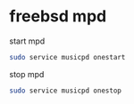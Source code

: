 #+STARTUP: content
#+OPTIONS: num:nil
#+OPTIONS: author:nil

* freebsd mpd

start mpd

#+BEGIN_SRC sh
sudo service musicpd onestart
#+END_SRC

stop mpd

#+BEGIN_SRC sh
sudo service musicpd onestop
#+END_SRC

